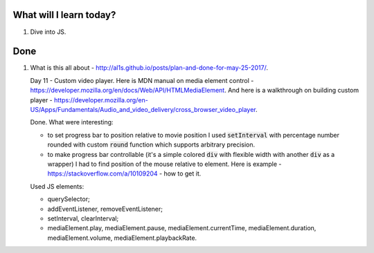 .. title: Plan and done for June-08-2017
.. slug: plan-and-done-for-june-08-2017
.. date: 2017-06-08 16:05:31 UTC-07:00
.. tags: web-dev, JS30
.. category:
.. link:
.. description:
.. type: text

==============================
  What will I learn today?
==============================

1. Dive into JS.

==============================
  Done
==============================

1. What is this all about - http://al1s.github.io/posts/plan-and-done-for-may-25-2017/.

   Day 11 - Custom video player. Here is MDN manual on media element control - https://developer.mozilla.org/en/docs/Web/API/HTMLMediaElement. And here is a walkthrough on building custom player - https://developer.mozilla.org/en-US/Apps/Fundamentals/Audio_and_video_delivery/cross_browser_video_player.

   Done. What were interesting:

   * to set progress bar to position relative to movie position I used :code:`setInterval` with percentage number rounded with custom :code:`round` function which supports arbitrary precision.
   * to make progress bar controllable (it's a simple colored :code:`div` with flexible width with another :code:`div` as a wrapper) I had to find position of the mouse relative to element. Here is example - https://stackoverflow.com/a/10109204 - how to get it.

   Used JS elements:

   * querySelector;
   * addEventListener, removeEventListener;
   * setInterval, clearInterval;
   * mediaElement.play, mediaElement.pause, mediaElement.currentTime, mediaElement.duration, mediaElement.volume, mediaElement.playbackRate.
